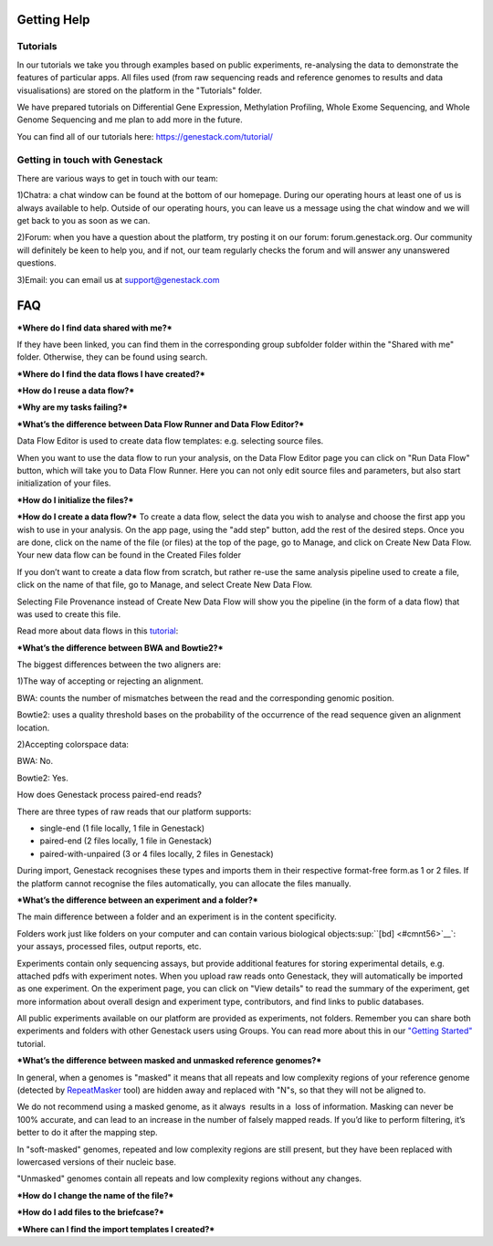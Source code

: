 Getting Help
============

Tutorials 
---------

In our tutorials we take you through examples based on public
experiments, re-analysing the data to demonstrate the features of
particular apps. All files used (from raw sequencing reads and reference
genomes to results and data visualisations) are stored on the platform
in the "Tutorials" folder.

We have prepared tutorials on Differential Gene Expression, Methylation
Profiling, Whole Exome Sequencing, and Whole Genome Sequencing and me
plan to add more in the future.

You can find all of our tutorials here: https://genestack.com/tutorial/

Getting in touch with Genestack 
-------------------------------

There are various ways to get in touch with our team:

1)Chatra: a chat window can be found at the bottom of our homepage.
During our operating hours at least one of us is always available to
help. Outside of our operating hours, you can leave us a message using
the chat window and we will get back to you as soon as we can.

2)Forum: when you have a question about the platform, try posting it on
our forum: forum.genestack.org. Our community will definitely be keen to
help you, and if not, our team regularly checks the forum and will
answer any unanswered questions.

3)Email: you can email us at support@genestack.com 


FAQ
====

***Where do I find data shared with me?***

If they have been linked, you can find them in the corresponding
group subfolder folder within the "Shared with me" folder. Otherwise,
they can be found using search.

***Where do I find the data flows I have created?***

***How do I reuse a data flow?***

***Why are my tasks failing?***

***What’s the difference between Data Flow Runner and Data Flow Editor?***

Data Flow Editor is used to create data flow templates: e.g. selecting
source files.

When you want to use the data flow to run your analysis, on the Data
Flow Editor page you can click on "Run Data Flow" button, which will
take you to Data Flow Runner. Here you can not only edit source files
and parameters, but also start initialization of your files.

***How do I initialize the files?***

***How do I create a data flow?***
To create a data flow, select the data you
wish to analyse and choose the first app you wish to use in your
analysis. On the app page, using the "add step" button, add the rest of
the desired steps. Once you are done, click on the name of the file (or
files) at the top of the page, go to Manage, and click on Create New
Data Flow. Your new data flow can be found in the Created Files folder

If you don’t want to create a data flow from scratch, but rather re-use
the same analysis pipeline used to create a file, click on the name of
that file, go to Manage, and select Create New Data Flow.

Selecting File Provenance instead of Create New Data Flow will show you
the pipeline (in the form of a data flow) that was used to create this
file.

Read more about data flows in this tutorial_:


***What’s the difference between BWA and Bowtie2?***

The biggest differences between the two aligners are:

1)The way of accepting or rejecting an alignment.

BWA: counts the number of mismatches between the read and the
corresponding genomic position.

Bowtie2: uses a quality threshold bases on the probability of the
occurrence of the read sequence given an alignment location.

2)Accepting colorspace data:

BWA: No.

Bowtie2: Yes.

How does Genestack process paired-end reads?

There are three types of raw reads that our platform supports:

-  single-end (1 file locally, 1 file in Genestack)
-  paired-end (2 files locally, 1 file in Genestack)
-  paired-with-unpaired (3 or 4 files locally, 2 files in Genestack)

During import, Genestack recognises these types and imports them in
their respective format-free form.as 1 or 2 files. If the platform
cannot recognise the files automatically, you can allocate the files
manually.

***What’s the difference between an experiment and a folder?***

The main difference between a folder and an experiment is in the content
specificity.

Folders work just like folders on your computer and can contain various
biological objects\ :sup:``[bd] <#cmnt56>`__`\ : your assays, processed
files, output reports, etc.

Experiments contain only sequencing assays, but provide additional
features for storing experimental details, e.g. attached pdfs with
experiment notes. When you upload raw reads onto Genestack, they will
automatically be imported as one experiment. On the experiment page, you
can click on "View details" to read the summary of the experiment, get
more information about overall design and experiment type, contributors,
and find links to public databases.

All public experiments available on our platform are provided as
experiments, not folders. Remember you can share both experiments and
folders with other Genestack users using Groups. You can read more about
this in our `"Getting Started"`_ tutorial.

***What’s the difference between masked and unmasked reference genomes?***

In general, when a genomes is "masked" it means that all repeats and low
complexity regions of your reference genome (detected
by `RepeatMasker`_ tool)
are hidden away and replaced with "N"s, so that they will not be aligned
to.

We do not recommend using a masked genome, as it always  results in a
 loss of information. Masking can never be 100% accurate, and can lead
to an increase in the number of falsely mapped reads. If you’d like to
perform filtering, it’s better to do it after the mapping step.

In "soft-masked" genomes, repeated and low complexity regions are still
present, but they have been replaced with lowercased versions of their
nucleic base.

"Unmasked" genomes contain all repeats and low complexity regions
without any changes.

***How do I change the name of the file?***

***How do I add files to the briefcase?***

***Where can I find the import templates I created?***


.. _tutorial: https://genestack.com/tutorial/reproducing-your-work-with-data-flows/
.. _"Getting Started": https://genestack.com/blog/2016/01/06/getting-started/
.. _RepeatMasker: http://www.repeatmasker.org/&sa=D&ust=1480960532173000&usg=AFQjCNE4ktR5xI4yZEvRi94d-Tc1QkJnvA

